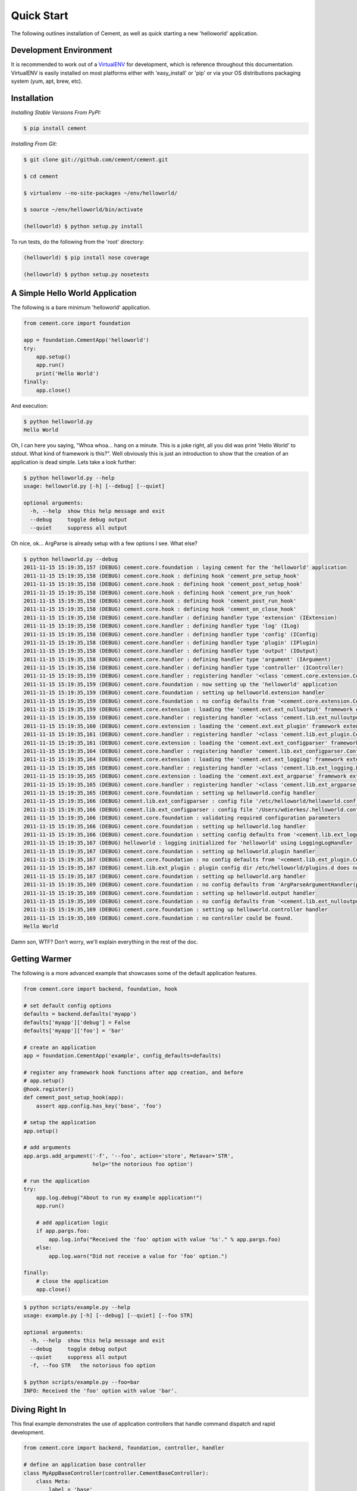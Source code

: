 Quick Start
===========

The following outlines installation of Cement, as well as quick starting a
new 'helloworld' application.

Development Environment
-----------------------

It is recommended to work out of a `VirtualENV <http://pypi.python.org/pypi/virtualenv>`_ 
for development, which is reference throughout this documentation.  VirtualENV
is easily installed on most platforms either with 'easy_install' or 'pip' or
via your OS distributions packaging system (yum, apt, brew, etc).


Installation
------------

*Installing Stable Versions From PyPI:*

.. code-block:: text

    $ pip install cement
    

*Installing From Git:*

.. code-block:: text

    $ git clone git://github.com/cement/cement.git
    
    $ cd cement
    
    $ virtualenv --no-site-packages ~/env/helloworld/
    
    $ source ~/env/helloworld/bin/activate
    
    (helloworld) $ python setup.py install
    

To run tests, do the following from the 'root' directory:

.. code-block:: text
    
    (helloworld) $ pip install nose coverage
    
    (helloworld) $ python setup.py nosetests


A Simple Hello World Application
--------------------------------

The following is a bare minimum 'helloworld' application.

.. code-block:: python

    from cement.core import foundation
    
    app = foundation.CementApp('helloworld')
    try:
        app.setup()
        app.run()
        print('Hello World')
    finally:
        app.close()
    
And execution:

.. code-block:: text

    $ python helloworld.py 
    Hello World
    
    
Oh, I can here you saying, "Whoa whoa... hang on a minute.  This is a joke 
right, all you did was print 'Hello World' to stdout.  What kind of framework 
is this?".  Well obviously this is just an introduction to show that the 
creation of an application is dead simple.  Lets take a look further:

.. code-block:: text

    $ python helloworld.py --help
    usage: helloworld.py [-h] [--debug] [--quiet]

    optional arguments:
      -h, --help  show this help message and exit
      --debug     toggle debug output
      --quiet     suppress all output
    
Oh nice, ok... ArgParse is already setup with a few options I see.  What else?

.. code-block:: text

    $ python helloworld.py --debug
    2011-11-15 15:19:35,157 (DEBUG) cement.core.foundation : laying cement for the 'helloworld' application
    2011-11-15 15:19:35,158 (DEBUG) cement.core.hook : defining hook 'cement_pre_setup_hook'
    2011-11-15 15:19:35,158 (DEBUG) cement.core.hook : defining hook 'cement_post_setup_hook'
    2011-11-15 15:19:35,158 (DEBUG) cement.core.hook : defining hook 'cement_pre_run_hook'
    2011-11-15 15:19:35,158 (DEBUG) cement.core.hook : defining hook 'cement_post_run_hook'
    2011-11-15 15:19:35,158 (DEBUG) cement.core.hook : defining hook 'cement_on_close_hook'
    2011-11-15 15:19:35,158 (DEBUG) cement.core.handler : defining handler type 'extension' (IExtension)
    2011-11-15 15:19:35,158 (DEBUG) cement.core.handler : defining handler type 'log' (ILog)
    2011-11-15 15:19:35,158 (DEBUG) cement.core.handler : defining handler type 'config' (IConfig)
    2011-11-15 15:19:35,158 (DEBUG) cement.core.handler : defining handler type 'plugin' (IPlugin)
    2011-11-15 15:19:35,158 (DEBUG) cement.core.handler : defining handler type 'output' (IOutput)
    2011-11-15 15:19:35,158 (DEBUG) cement.core.handler : defining handler type 'argument' (IArgument)
    2011-11-15 15:19:35,158 (DEBUG) cement.core.handler : defining handler type 'controller' (IController)
    2011-11-15 15:19:35,159 (DEBUG) cement.core.handler : registering handler '<class 'cement.core.extension.CementExtensionHandler'>' into handlers['extension']['cement']
    2011-11-15 15:19:35,159 (DEBUG) cement.core.foundation : now setting up the 'helloworld' application
    2011-11-15 15:19:35,159 (DEBUG) cement.core.foundation : setting up helloworld.extension handler
    2011-11-15 15:19:35,159 (DEBUG) cement.core.foundation : no config defaults from '<cement.core.extension.CementExtensionHandler object at 0x1005b2e10>'
    2011-11-15 15:19:35,159 (DEBUG) cement.core.extension : loading the 'cement.ext.ext_nulloutput' framework extension
    2011-11-15 15:19:35,159 (DEBUG) cement.core.handler : registering handler '<class 'cement.lib.ext_nulloutput.NullOutputHandler'>' into handlers['output']['null']
    2011-11-15 15:19:35,160 (DEBUG) cement.core.extension : loading the 'cement.ext.ext_plugin' framework extension
    2011-11-15 15:19:35,161 (DEBUG) cement.core.handler : registering handler '<class 'cement.lib.ext_plugin.CementPluginHandler'>' into handlers['plugin']['cement']
    2011-11-15 15:19:35,161 (DEBUG) cement.core.extension : loading the 'cement.ext.ext_configparser' framework extension
    2011-11-15 15:19:35,164 (DEBUG) cement.core.handler : registering handler 'cement.lib.ext_configparser.ConfigParserConfigHandler' into handlers['config']['configparser']
    2011-11-15 15:19:35,164 (DEBUG) cement.core.extension : loading the 'cement.ext.ext_logging' framework extension
    2011-11-15 15:19:35,165 (DEBUG) cement.core.handler : registering handler '<class 'cement.lib.ext_logging.LoggingLogHandler'>' into handlers['log']['logging']
    2011-11-15 15:19:35,165 (DEBUG) cement.core.extension : loading the 'cement.ext.ext_argparse' framework extension
    2011-11-15 15:19:35,165 (DEBUG) cement.core.handler : registering handler '<class 'cement.lib.ext_argparse.ArgParseArgumentHandler'>' into handlers['argument']['argparse']
    2011-11-15 15:19:35,165 (DEBUG) cement.core.foundation : setting up helloworld.config handler
    2011-11-15 15:19:35,166 (DEBUG) cement.lib.ext_configparser : config file '/etc/helloworld/helloworld.conf' does not exist, skipping...
    2011-11-15 15:19:35,166 (DEBUG) cement.lib.ext_configparser : config file '/Users/wdierkes/.helloworld.conf' does not exist, skipping...
    2011-11-15 15:19:35,166 (DEBUG) cement.core.foundation : validating required configuration parameters
    2011-11-15 15:19:35,166 (DEBUG) cement.core.foundation : setting up helloworld.log handler
    2011-11-15 15:19:35,166 (DEBUG) cement.core.foundation : setting config defaults from '<cement.lib.ext_logging.LoggingLogHandler object at 0x100419050>'
    2011-11-15 15:19:35,167 (DEBUG) helloworld : logging initialized for 'helloworld' using LoggingLogHandler
    2011-11-15 15:19:35,167 (DEBUG) cement.core.foundation : setting up helloworld.plugin handler
    2011-11-15 15:19:35,167 (DEBUG) cement.core.foundation : no config defaults from '<cement.lib.ext_plugin.CementPluginHandler object at 0x1005c9890>'
    2011-11-15 15:19:35,167 (DEBUG) cement.lib.ext_plugin : plugin config dir /etc/helloworld/plugins.d does not exist.
    2011-11-15 15:19:35,167 (DEBUG) cement.core.foundation : setting up helloworld.arg handler
    2011-11-15 15:19:35,169 (DEBUG) cement.core.foundation : no config defaults from 'ArgParseArgumentHandler(prog='test.py', usage=None, description=None, version=None, formatter_class=<class 'argparse.HelpFormatter'>, conflict_handler='error', add_help=True)'
    2011-11-15 15:19:35,169 (DEBUG) cement.core.foundation : setting up helloworld.output handler
    2011-11-15 15:19:35,169 (DEBUG) cement.core.foundation : no config defaults from '<cement.lib.ext_nulloutput.NullOutputHandler object at 0x1005c9c50>'
    2011-11-15 15:19:35,169 (DEBUG) cement.core.foundation : setting up helloworld.controller handler
    2011-11-15 15:19:35,169 (DEBUG) cement.core.foundation : no controller could be found.
    Hello World
    

Damn son, WTF?  Don't worry, we'll explain everything in the rest of the doc.

Getting Warmer
--------------

The following is a more advanced example that showcases some of the default
application features.

.. code-block:: python
    
    from cement.core import backend, foundation, hook

    # set default config options
    defaults = backend.defaults('myapp')
    defaults['myapp']['debug'] = False
    defaults['myapp']['foo'] = 'bar'

    # create an application
    app = foundation.CementApp('example', config_defaults=defaults)

    # register any framework hook functions after app creation, and before 
    # app.setup()
    @hook.register()
    def cement_post_setup_hook(app):
        assert app.config.has_key('base', 'foo')
    
    # setup the application
    app.setup()

    # add arguments
    app.args.add_argument('-f', '--foo', action='store', Metavar='STR',
                          help='the notorious foo option')

    # run the application
    try:
        app.log.debug("About to run my example application!")
        app.run()

        # add application logic
        if app.pargs.foo:
            app.log.info("Received the 'foo' option with value '%s'." % app.pargs.foo)
        else:
            app.log.warn("Did not receive a value for 'foo' option.")

    finally:
        # close the application
        app.close()
    
.. code-block:: text

    $ python scripts/example.py --help
    usage: example.py [-h] [--debug] [--quiet] [--foo STR]

    optional arguments:
      -h, --help  show this help message and exit
      --debug     toggle debug output
      --quiet     suppress all output
      -f, --foo STR   the notorious foo option
    
    $ python scripts/example.py --foo=bar
    INFO: Received the 'foo' option with value 'bar'.


Diving Right In
---------------

This final example demonstrates the use of application controllers that 
handle command dispatch and rapid development.

.. code-block:: python

    from cement.core import backend, foundation, controller, handler

    # define an application base controller
    class MyAppBaseController(controller.CementBaseController):
        class Meta:
            label = 'base'
            description = "My Application does amazing things!"

            config_defaults = dict(
                foo='bar',
                some_other_option='my default value',
                )
            
            arguments = [
                (['-f', '--foo'], dict(action='store', help='the notorious foo option')),
                (['-C'], dict(action='store_true', help='the big C option'))
                ]
        
        @controller.expose(hide=True, aliases=['run'])
        def default(self):
            self.log.info('Inside base.default function.')
            if self.pargs.foo:
                self.log.info("Recieved option 'foo' with value '%s'." % \
                              self.pargs.foo)
                          
        @controller.expose(help="this command does relatively nothing useful.")
        def command1(self):
            self.log.info("Inside base.command1 function.")
        
        @controller.expose(aliases=['cmd2'], help="more of nothing.")
        def command2(self):
            self.log.info("Inside base.command2 function.")

    # define a second controller
    class MySecondController(controller.CementBaseController):
        class Meta:
            label = 'secondary'
            stacked_on = 'base'
            
        @controller.expose(help='this is some command', aliases=['some-cmd'])
        def some_other_command(self):
            pass
            
    class MyApp(foundation.CementApp):
        class Meta:
            label = 'helloworld'
            base_controller = MyAppBaseController
    
    # create the app      
    app = MyApp()
      
    # Register any handlers that aren't passed directly to CementApp
    handler.register(MySecondController)

    try:
        # setup the application
        app.setup()
        
        # run the application
        app.run()
    finally:
        # close the application
        app.close()

As you can see, we're able to build out the core functionality of our app
via a controller class.  Lets see what this looks like:

.. code-block:: text

    $ python example2.py --help
    usage: example2.py <CMD> -opt1 --opt2=VAL [arg1] [arg2] ...

    My Application does amazing things!

    commands:

      command1
        this command does relatively nothing useful.

      command2 (aliases: cmd2)
        more of nothing.

      some-other-command (aliases: some-cmd)
        this is some command
        
    optional arguments:
      -h, --help  show this help message and exit
      --debug     toggle debug output
      --quiet     suppress all output
      -f,     --foo FOO   the notorious foo option
      -C          the big C option
      
      
    $ python example2.py 
    INFO: Inside base.default function.
    
    $ python example2.py command1
    INFO: Inside base.command1 function.
    
    $ python example2.py cmd2
    INFO: Inside base.command2 function.
    
